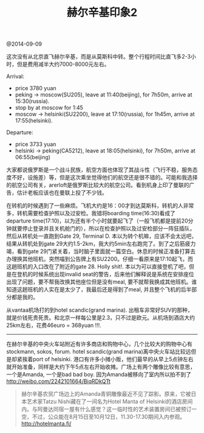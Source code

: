 #+title: 赫尔辛基印象2

@2014-09-09

这次没有从北京直飞赫尔辛基，而是从莫斯科中转。整个行程时间比直飞多2-3小时，但是费用减半大约7000-8000元左右。

Arrival:
- price 3780 yuan
- peking -> moscow(SU205), leave at 11:40(beijing), for 7h50m, arrive at 15:30(russia).
- stop by at moscow for 1:45
- moscow -> helsinki(SU2200), leave at 17:10(russia), for 1h45m, arrive at 17:55(helsinki).

Departure:
- price 3733 yuan
- helsinki -> peking(CA5212), leave at 18:05(helsinki), for 7h50m, arrive at 06:55(beijing)


[[../images/Pasted-Image-20231225105438.png]]

大家都说俄罗斯是一个战斗民族，航空方面也体现了其战斗性（飞行不稳，服务态度不好，设施差）等，但是这次乘坐觉得他们的航空还是很不错的。可能和我选择的航空公司有关，arerloft是俄罗斯比较大的航空公司。看到机身上印了曼联的广告，估计老板应该也在曼联上投了不少钱。

[[../images/Pasted-Image-20231225105048.png]]


在转机的时候遇到了一些麻烦。飞机大约是16：00才到达莫斯科，转机的人非常多，转机需要检查护照以及过安检。我错将boarding time(16:30)看成了departure time(17:10)，以为还有半个小时就要起飞了（一般飞机都是提前20分钟就要停止登录并且关机舱门的），所以在检查护照以及过安检部分一阵狂插队，然后从转机处一直跑到Gate 29, Terminal D. 本以为转个机嘛，应该不会太远吧，结果从转机处到gate 29大约1.5-2km，我大约5min左右跑完了。到了之后筋疲力竭，看到gate 29门紧关着，当时脑子里面就一篇空白。休息的时候正准备打算去办理换其他班机，突然喵到公告牌上有SU2200。仔细一看原来是17:10起飞，而这趟班机的入口改在了附近的gate 28. Holly shit!. 本以为可以直接登机了吧，但是在登机的时候系统出现invalid seat的警告，后来他们解释说是系统在安排座位出现了问题，要不帮我改换其他座位但是没有meal, 要不就帮我换成其他班机。谁知道这趟班机的人实在是太少了，我最后还是得到了meal, 并且整个飞机的后半部分都是我的。

[[../images/Pasted-Image-20231225105359.png]]

从vantaa机场打的到hotel scandic(grand marina). 出租车非常好SUV的那种，就是价钱死贵死贵。和北京一样每公里是2.3，只不过是欧元。从机场到酒店大约25km左右，花费46euro = 368yuan !!!.

-----

在赫尔辛基的中央火车站附近有许多商店和购物中心，几个比较大的购物中心有stockmann, sokos, forum. hotel scandic(grand marina)离中央火车站比较远但是却紧挨着port of helsinki. 港口有许多小摊小贩，他们最早的从早上5点钟左右就开始准备，同样是大约下午5点左右开始收摊。广场上有两个雕像比较有意思，一个是Amanda, 一个是bad bad boy. 因为Amanda被移向了室内所以拍不到了 http://weibo.com/2242101664/BiqRDkQTt
#+BEGIN_QUOTE
赫尔辛基农贸广场边上的Amanda青铜雕像最近不见了踪影。原来，它被日本艺术家Tatzu Nishi藏在了一间名为Hotel Manta of Helsinki的酒店房间内。与阿曼达同宿一屋有什么感觉？这一临时性的艺术装置房间已被预订一空，不过，公众能在8月15日至10月12日，11.30-17.30期间入内参观。 http://hotelmanta.fi/
#+END_QUOTE

[[../images/Pasted-Image-20231225105013.png]]

[[../images/Pasted-Image-20231225105148.png]] [[../images/Pasted-Image-20231225105214.png]]

[[../images/Pasted-Image-20231225105025.png]] [[../images/Pasted-Image-20231225105011.png]]
